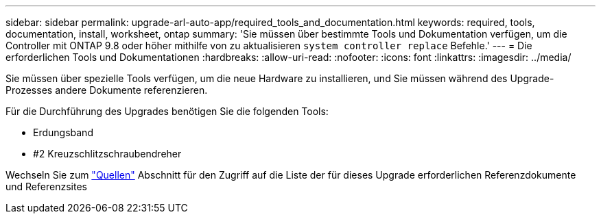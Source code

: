 ---
sidebar: sidebar 
permalink: upgrade-arl-auto-app/required_tools_and_documentation.html 
keywords: required, tools, documentation, install, worksheet, ontap 
summary: 'Sie müssen über bestimmte Tools und Dokumentation verfügen, um die Controller mit ONTAP 9.8 oder höher mithilfe von zu aktualisieren `system controller replace` Befehle.' 
---
= Die erforderlichen Tools und Dokumentationen
:hardbreaks:
:allow-uri-read: 
:nofooter: 
:icons: font
:linkattrs: 
:imagesdir: ../media/


[role="lead"]
Sie müssen über spezielle Tools verfügen, um die neue Hardware zu installieren, und Sie müssen während des Upgrade-Prozesses andere Dokumente referenzieren.

Für die Durchführung des Upgrades benötigen Sie die folgenden Tools:

* Erdungsband
* #2 Kreuzschlitzschraubendreher


Wechseln Sie zum link:other_references.html["Quellen"] Abschnitt für den Zugriff auf die Liste der für dieses Upgrade erforderlichen Referenzdokumente und Referenzsites
